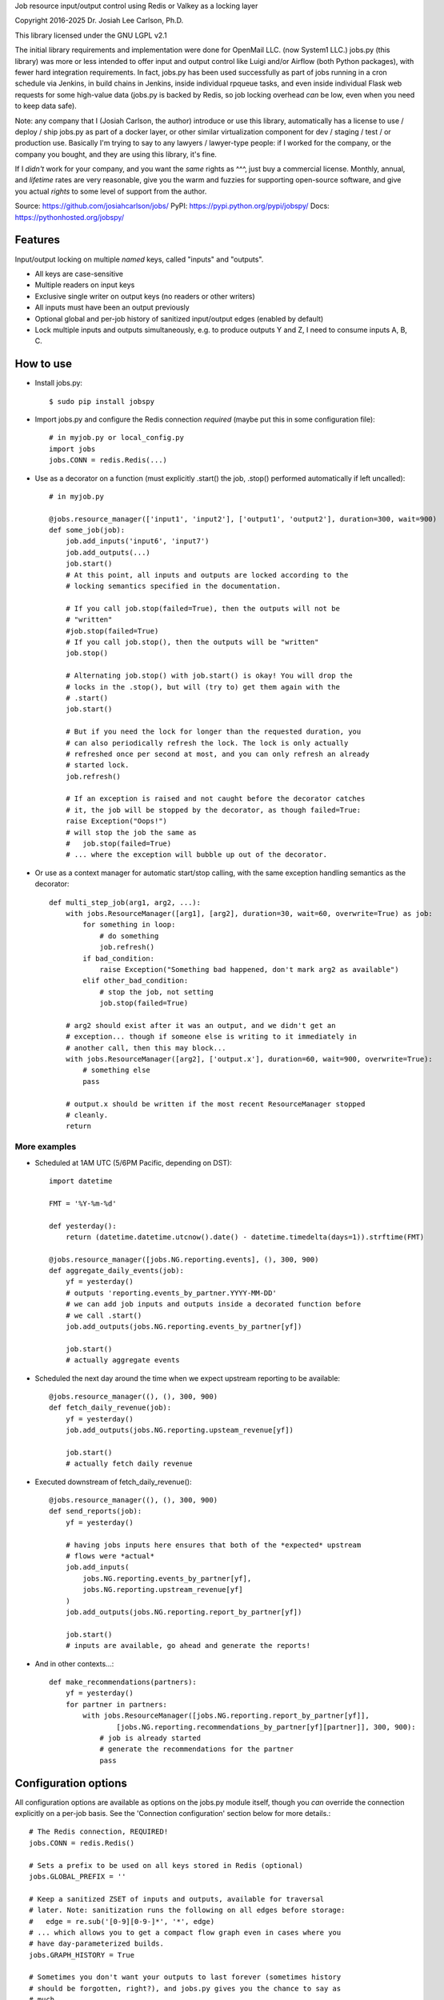 
Job resource input/output control using Redis or Valkey as a locking layer

Copyright 2016-2025 Dr. Josiah Lee Carlson, Ph.D.

This library licensed under the GNU LGPL v2.1

The initial library requirements and implementation were done for OpenMail LLC.
(now System1 LLC.) jobs.py (this library) was more or less intended to offer
input and output control like Luigi and/or Airflow (both Python packages), with
fewer hard integration requirements. In fact, jobs.py has been used successfully
as part of jobs running in a cron schedule via Jenkins, in build chains in
Jenkins, inside individual rpqueue tasks, and even inside individual Flask web
requests for some high-value data (jobs.py is backed by Redis, so job locking
overhead *can* be low, even when you need to keep data safe).

Note: any company that I (Josiah Carlson, the author) introduce or use this
library, automatically has a license to use / deploy / ship jobs.py as part of a
docker layer, or other similar virtualization component for dev / staging / test
/ or production use. Basically I'm trying to say to any lawyers / lawyer-type
people: if I worked for the company, or the company you bought, and they are
using this library, it's fine.

If I *didn't* work for your company, and you want the *same* rights as ^^^, just
buy a commercial license. Monthly, annual, and *lifetime* rates are very
reasonable, give you the warm and fuzzies for supporting open-source software,
and give you actual *rights* to some level of support from the author.


Source: https://github.com/josiahcarlson/jobs/
PyPI: https://pypi.python.org/pypi/jobspy/
Docs: https://pythonhosted.org/jobspy/

Features
========

Input/output locking on multiple *named* keys, called "inputs" and "outputs".

* All keys are case-sensitive
* Multiple readers on input keys
* Exclusive single writer on output keys (no readers or other writers)
* All inputs must have been an output previously
* Optional global and per-job history of sanitized input/output edges (enabled
  by default)
* Lock multiple inputs and outputs simultaneously, e.g. to produce outputs Y and
  Z, I need to consume inputs A, B, C.

How to use
==========

* Install jobs.py::

    $ sudo pip install jobspy

* Import jobs.py and configure the Redis connection *required* (maybe put this
  in some configuration file)::

    # in myjob.py or local_config.py
    import jobs
    jobs.CONN = redis.Redis(...)

* Use as a decorator on a function (must explicitly .start() the job, .stop()
  performed automatically if left uncalled)::

    # in myjob.py

    @jobs.resource_manager(['input1', 'input2'], ['output1', 'output2'], duration=300, wait=900)
    def some_job(job):
        job.add_inputs('input6', 'input7')
        job.add_outputs(...)
        job.start()
        # At this point, all inputs and outputs are locked according to the
        # locking semantics specified in the documentation.

        # If you call job.stop(failed=True), then the outputs will not be
        # "written"
        #job.stop(failed=True)
        # If you call job.stop(), then the outputs will be "written"
        job.stop()

        # Alternating job.stop() with job.start() is okay! You will drop the
        # locks in the .stop(), but will (try to) get them again with the
        # .start()
        job.start()

        # But if you need the lock for longer than the requested duration, you
        # can also periodically refresh the lock. The lock is only actually
        # refreshed once per second at most, and you can only refresh an already
        # started lock.
        job.refresh()

        # If an exception is raised and not caught before the decorator catches
        # it, the job will be stopped by the decorator, as though failed=True:
        raise Exception("Oops!")
        # will stop the job the same as
        #   job.stop(failed=True)
        # ... where the exception will bubble up out of the decorator.

* Or use as a context manager for automatic start/stop calling, with the same
  exception handling semantics as the decorator::

    def multi_step_job(arg1, arg2, ...):
        with jobs.ResourceManager([arg1], [arg2], duration=30, wait=60, overwrite=True) as job:
            for something in loop:
                # do something
                job.refresh()
            if bad_condition:
                raise Exception("Something bad happened, don't mark arg2 as available")
            elif other_bad_condition:
                # stop the job, not setting
                job.stop(failed=True)

        # arg2 should exist after it was an output, and we didn't get an
        # exception... though if someone else is writing to it immediately in
        # another call, then this may block...
        with jobs.ResourceManager([arg2], ['output.x'], duration=60, wait=900, overwrite=True):
            # something else
            pass

        # output.x should be written if the most recent ResourceManager stopped
        # cleanly.
        return

More examples
-------------

* Scheduled at 1AM UTC (5/6PM Pacific, depending on DST)::

        import datetime

        FMT = '%Y-%m-%d'

        def yesterday():
            return (datetime.datetime.utcnow().date() - datetime.timedelta(days=1)).strftime(FMT)

        @jobs.resource_manager([jobs.NG.reporting.events], (), 300, 900)
        def aggregate_daily_events(job):
            yf = yesterday()
            # outputs 'reporting.events_by_partner.YYYY-MM-DD'
            # we can add job inputs and outputs inside a decorated function before
            # we call .start()
            job.add_outputs(jobs.NG.reporting.events_by_partner[yf])

            job.start()
            # actually aggregate events

* Scheduled the next day around the time when we expect upstream reporting to
  be available::

        @jobs.resource_manager((), (), 300, 900)
        def fetch_daily_revenue(job):
            yf = yesterday()
            job.add_outputs(jobs.NG.reporting.upsteam_revenue[yf])

            job.start()
            # actually fetch daily revenue

* Executed downstream of fetch_daily_revenue()::

        @jobs.resource_manager((), (), 300, 900)
        def send_reports(job):
            yf = yesterday()

            # having jobs inputs here ensures that both of the *expected* upstream
            # flows were *actual*
            job.add_inputs(
                jobs.NG.reporting.events_by_partner[yf],
                jobs.NG.reporting.upstream_revenue[yf]
            )
            job.add_outputs(jobs.NG.reporting.report_by_partner[yf])

            job.start()
            # inputs are available, go ahead and generate the reports!

* And in other contexts...::

        def make_recommendations(partners):
            yf = yesterday()
            for partner in partners:
                with jobs.ResourceManager([jobs.NG.reporting.report_by_partner[yf]],
                        [jobs.NG.reporting.recommendations_by_partner[yf][partner]], 300, 900):
                    # job is already started
                    # generate the recommendations for the partner
                    pass


Configuration options
=====================

All configuration options are available as options on the jobs.py module itself,
though you *can* override the connection explicitly on a per-job basis. See the
'Connection configuration' section below for more details.::

    # The Redis connection, REQUIRED!
    jobs.CONN = redis.Redis()

    # Sets a prefix to be used on all keys stored in Redis (optional)
    jobs.GLOBAL_PREFIX = ''

    # Keep a sanitized ZSET of inputs and outputs, available for traversal
    # later. Note: sanitization runs the following on all edges before storage:
    #   edge = re.sub('[0-9][0-9-]*', '*', edge)
    # ... which allows you to get a compact flow graph even in cases where you
    # have day-parameterized builds.
    jobs.GRAPH_HISTORY = True

    # Sometimes you don't want your outputs to last forever (sometimes history
    # should be forgotten, right?), and jobs.py gives you the chance to say as
    # much.
    # By default, a `None` duration means that outputs will last forever. Any
    # other value will be used in a call to `expire` on the associated output
    # keys after they are set on a job's successful completion. This value is in
    # seconds.
    jobs.OUTPUT_DURATION = None

    # To use a logger that doesn't print to standard output, set the logging
    # object at the module level (see below). By default, the built-in "default
    # logger" prints to standard output.
    jobs.DEFAULT_LOGGER = logging.getLogger(...)

Using jobs.py with a custom Redis configuration
===============================================

If you would like to use jobs.py as a script (for the convenient command-line
options), you need to create a wrapper module, which can also act as your
general configuration updates for jobs.py (hack because I needed to release
this as open-source before the end of summer)::


    # myjobs.py
    import jobs
    jobs.CONN = ...
    jobs.DEFAULT_LOGGER = ...
    jobs.GLOBAL_PREFIX = ...
    jobs.GRAPH_HISTORY = ...
    jobs.OUTPUT_DURATION = ...

    from jobs import *

    if __name__ == '__main__':
        main()

Then you can use this as::

    $ python myjobs.py --help


And you can use ``myjobs.py`` everywhere, which will have all of your
configuration handled.::

    # daily_report.py
    import myjobs

    @myjobs.resource_manager(...)
    def daily_reporting(job, ...):
        # exactly the same as before.

